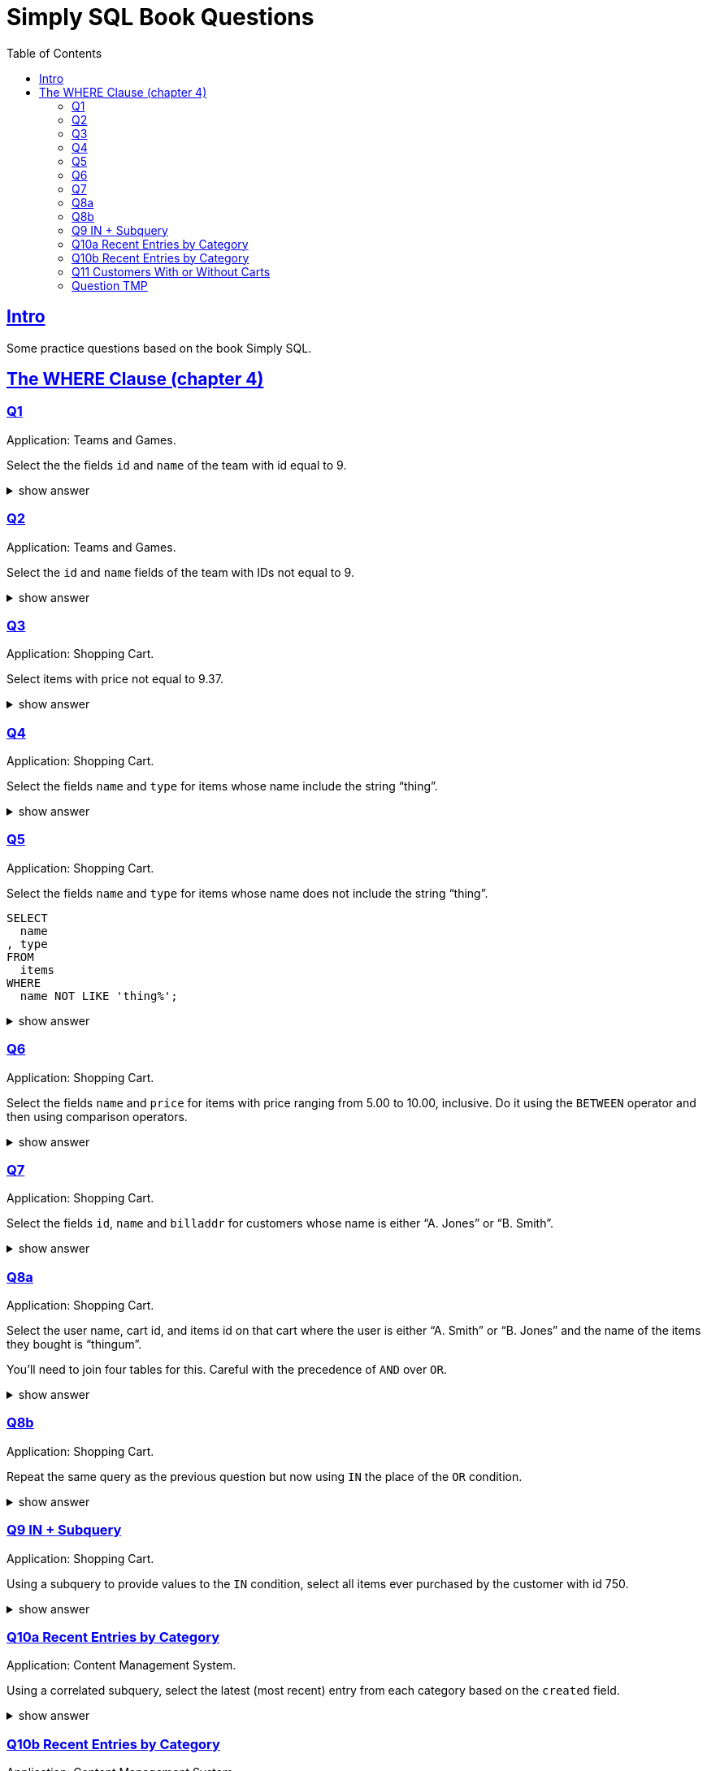 = Simply SQL Book Questions
:page-subtitle: Databases and SQL
:page-tags: database sql exercise book
:toc: left
:sectlinks:
:icons: font
:source-highlighter: highlight.js

== Intro

Some practice questions based on the book Simply SQL.

== The WHERE Clause (chapter 4)

=== Q1

Application: Teams and Games.

[role="qanda"]
====

Select the the fields `id` and `name` of the team with id equal to 9.

.show answer
[%collapsible]
=====

[source,sql]
----
SELECT
  id
, name
FROM
  teams
WHERE
  id = 9;
----

.Result
[source,text]
----
 id |   name
----+-----------
  9 | Riff Raff
(1 row)
----
=====
====

=== Q2

Application: Teams and Games.

[role="qanda"]
====

Select the `id` and `name` fields of the team with IDs not equal to 9.

.show answer
[%collapsible]
=====

[source,sql]
----
SELECT
  id
, name
FROM
  teams
WHERE
  id <> 9;
----

.Result
[source,text]
----
 id |  name
----+---------
 37 | Havoc
 63 | Brewers
(2 rows)
----
=====
====

=== Q3

Application: Shopping Cart.

[role="qanda"]
====
Select items with price not equal to 9.37.

.show answer
[%collapsible]
=====
Equal to 9.37:

[source,sql]
----
SELECT
  id
, name
, type
, price
FROM
  items
WHERE
  price <> 9.37;
----

.Result
[source,text]
----
  id  |      name       |  type   | price
------+-----------------+---------+-------
 5022 | gadget          | doodads | 19.37
 5023 | dingus          | gizmos  | 29.37
 5041 | gewgaw          | widgets |  5.00
 5042 | knickknack      | doodads | 10.00
 5043 | whatnot         | gizmos  | 15.00
 5061 | bric-a-brac     | widgets |  2.00
 5062 | folderol        | doodads |  4.00
 5063 | jigger          | gizmos  |  6.00
 5901 | doohickey       | widgets | 12.00
 5931 | contraption     | widgets | 49.95
 5932 | whatchamacallit | doodads | 59.95
 5911 | thingamajig     | widgets | 22.22
 5912 | thingamabob     | doodads | 22.22
 5913 | thingum         | gizmos  | 22.22
 5937 | whatsis         | gizmos  | 93.70
(15 rows)
----
=====
====

=== Q4

Application: Shopping Cart.

[role="qanda"]
====
Select the fields `name` and `type` for items whose name include the string “thing”.

.show answer
[%collapsible]
=====
[source,sql]
----
SELECT
  name
, type
FROM
  items
WHERE
  name LIKE 'thing%';
----

.Result
[source,text]
----
    name     |  type
-------------+---------
 thingie     | widgets
 thingamajig | widgets
 thingamabob | doodads
 thingum     | gizmos
(4 rows)
----
=====
====

=== Q5

Application: Shopping Cart.

[role="qanda"]
====
Select the fields `name` and `type` for items whose name does not include the string “thing”.

[source,sql]
----
SELECT
  name
, type
FROM
  items
WHERE
  name NOT LIKE 'thing%';
----

.show answer
[%collapsible]
=====

.Result
[source,text]
----
      name       |  type
-----------------+---------
 gadget          | doodads
 dingus          | gizmos
 gewgaw          | widgets
 knickknack      | doodads
 whatnot         | gizmos
 bric-a-brac     | widgets
 folderol        | doodads
 jigger          | gizmos
 doohickey       | widgets
 gimmick         | doodads
 dingbat         | gizmos
 contraption     | widgets
 whatchamacallit | doodads
 whatsis         | gizmos
(14 rows)
----
=====
====

=== Q6

Application: Shopping Cart.

[role="qanda"]
====
Select the fields `name` and `price` for items with price ranging from 5.00 to 10.00, inclusive.
Do it using the `BETWEEN` operator and then using comparison operators.

.show answer
[%collapsible]
=====
Using between:

[source,sql]
----
SELECT
  name
, price
FROM
  items
WHERE
  price BETWEEN 4.00 AND 10.00;
----

.Result
[source,text]
----
    name    | price
------------+-------
 folderol   |  4.00
 gewgaw     |  5.00
 jigger     |  6.00
 thingie    |  9.37
 gimmick    |  9.37
 dingbat    |  9.37
 knickknack | 10.00
 (7 rows)
----
Using comparison operators:

[source,sql]
----
SELECT
  name
, price
FROM
  items
WHERE
  4.00 <= price AND price <= 10.00
ORDER BY price ASC;
----

.Result
[source,text]
----
    name    | price
------------+-------
    name    | price
------------+-------
 folderol   |  4.00
 gewgaw     |  5.00
 jigger     |  6.00
 thingie    |  9.37
 gimmick    |  9.37
 dingbat    |  9.37
 knickknack | 10.00
(7 rows)
----

[NOTE]
======
The comparison could be like this too:

[source]
----
price >= 4.00 AND price <= 10.00
----
======
=====
====

=== Q7

Application: Shopping Cart.

[role="qanda"]
====
Select the fields `id`, `name` and `billaddr` for customers whose name is either “A. Jones” or “B. Smith”.

.show answer
[%collapsible]
=====
[source,sql]
----
SELECT
  id
, name
, billaddr
FROM
  customers
WHERE
     name = 'A. Jones'
  OR name = 'B. Smith';
----

.Result
[source,text]
----
 id  |   name   |          billaddr
-----+----------+----------------------------
 710 | A. Jones | 123 Sesame St., Eureka, KS
 730 | B. Smith | 456 Sesame St., Eureka, KS
----
=====
====

=== Q8a

Application: Shopping Cart.

[role="qanda"]
====
Select the user name, cart id, and items id on that cart where the user is either “A. Smith” or “B. Jones” and the name of the items they bought is “thingum”.

You'll need to join four tables for this.
Careful with the precedence of `AND` over `OR`.

.show answer
[%collapsible]
=====
[source,sql]
----
SELECT
  customers.name AS customer
, carts.id       AS cart
, items.name     AS item
FROM
  customers
INNER JOIN carts
  ON carts.customer_id = customers.id
INNER JOIN cartitems
  ON cartitems.cart_id = carts.id
INNER JOIN items
  ON items.id = cartitems.item_id
WHERE
  (
       customers.name = 'A. Jones'
    OR customers.name = 'B. Smith'
  )
    AND items.name = 'thingum';
----

.Result
[source,text]
----
 customer | cart |  item
----------+------+---------
 A. Jones | 2131 | thingum
(1 row)
----

[NOTE]
======
Observe the use of parenthesis around the `OR` condition to give it precedence over `AND`.
======
=====
====

=== Q8b

Application: Shopping Cart.

[role="qanda"]
====
Repeat the same query as the previous question but now using `IN` the place of the `OR` condition.

.show answer
[%collapsible]
=====
[source,sql]
----
SELECT
  customers.name  AS customer
, carts.id        AS cart
, items.name      AS item
FROM
  customers
INNER JOIN carts
  ON carts.customer_id = carts.id
INNER JOIN cartitems
  ON cartitems.cart_id = carts.id
INNER JOIN items
  ON items.id = cartitems.item_id
WHERE
  customers.name IN ('A. Jones', 'B. Smith')
    AND items.name = 'thingum';
----

.Result
[source,text]
----
 customer | cart |  item
----------+------+---------
 A. Jones | 2131 | thingum
(1 row)
----
=====
====

=== Q9 IN + Subquery

Application: Shopping Cart.

[role="qanda"]
====
Using a subquery to provide values to the `IN` condition, select all items ever purchased by the customer with id 750.

.show answer
[%collapsible]
=====
[source,sql]
----
SELECT
  id
, name
FROM
  items
WHERE
  id IN (
    SELECT
      cartitems.item_id
    FROM
      cartitems
    INNER JOIN carts
      ON carts.id = cartitems.cart_id
    WHERE
      carts.customer_id = 750
  )
ORDER BY name ASC;
----

.Result
[source,text]
----
  id  |    name
------+-------------
 5912 | thingamabob
 5913 | thingum
 5937 | whatsis
(3 rows)
----

The idea is to find the IDs of items purchased by the customer with ID 750.
That is done in the subquery.
The list of IDs is simply provided by the `IN` condition in the main query.

First, find carts whose `customer_id` is 750.
Then, get the item IDs on those carts.
Those IDs are fed to the `IN` condition in the main query.
=====
====

=== Q10a Recent Entries by Category

Application: Content Management System.

[role="qanda"]
====
Using a correlated subquery, select the latest (most recent) entry from each category based on the `created` field.

.show answer
[%collapsible]
=====
[source,sql]
----
SELECT
  title
, category
, created
FROM
  entries AS t
WHERE
  created = (
    SELECT
      MAX(created) AS created
    FROM
      entries
    WHERE
      category = t.category
  );
----

.Result
[source,text]
----
            title            | category |       created
-----------------------------+----------+---------------------
 What If I Get Sick and Die? | angst    | 2008-12-30 00:00:00
 Be Nice to Everybody        | advice   | 2009-03-02 00:00:00
 Hello Statue                | humor    | 2009-03-17 00:00:00
 The Size of Our Galaxy      | science  | 2009-04-03 00:00:00
(4 rows)
----

The (correlated) subquery finds the max created date for each category based on `t.category`.
The main query provides categories for the subquery to match on.
=====
====

=== Q10b Recent Entries by Category

Application: Content Management System.

[role="qanda"]
====
Redo the previous exercise using a join and a subquery as a derived table.

.show answer
[%collapsible]
=====
[source,sql]
----
SELECT
  t.title
, t.category
, t.created
FROM
  entries AS t
INNER JOIN (
  SELECT
    category
  , MAX(created) AS maxdate
  FROM
    entries
  GROUP BY
    category
) AS m
  ON
    m.category = t.category
      AND m.maxdate = t.created;
----

.Result
[source,text]
----
            title            | category |       created
-----------------------------+----------+---------------------
 What If I Get Sick and Die? | angst    | 2008-12-30 00:00:00
 Be Nice to Everybody        | advice   | 2009-03-02 00:00:00
 Hello Statue                | humor    | 2009-03-17 00:00:00
 The Size of Our Galaxy      | science  | 2009-04-03 00:00:00
(4 rows)
----

Note how the join is followed by the `ON` and then two equality comparisons with `t` and `m`.
The subquery is treated (and works) as a table in this case.
=====
====

=== Q11 Customers With or Without Carts

Application: Shopping Cart.

[role="qanda"]
====
Using an `EXISTS` condition, return the names of users that:

* Have carts.
* Do not have carts.

.show answer
[%collapsible]
=====

Customers with carts:

[source,sql]
----
SELECT
  name
FROM
  customers
WHERE
  EXISTS (
    SELECT
      1
    FROM
      carts
    WHERE
      customers.id = carts.customer_id
  );
----

.Result
[source,text]
----
   name
----------
 D. White
 G. Scott
 A. Jones
 E. Baker
 H. Clark
 B. Smith
 C. Brown
(7 rows)
----

Customers without carts:

[source,sql]
----
SELECT
  name
FROM
  customers
WHERE
  NOT EXISTS (
    SELECT
      1
    FROM
      carts
    WHERE
      customers.id = carts.customer_id
  );
----

.Result
[source,text]
----
   name
----------
 F. Black
(1 row)
----
=====
====

=== Question TMP

Application: Shopping Cart.

[role="qanda"]
====
Using `EXISTS` and a correlated subquery, display all customer names that have a cart.

.show answer
[%collapsible]
=====

[source,sql]
----
SELECT
  customers.name
FROM
  customers
WHERE
  EXISTS (
    SELECT
      1
    FROM
      carts
    WHERE
      carts.customer_id = customers.id
  );
----
=====
====

